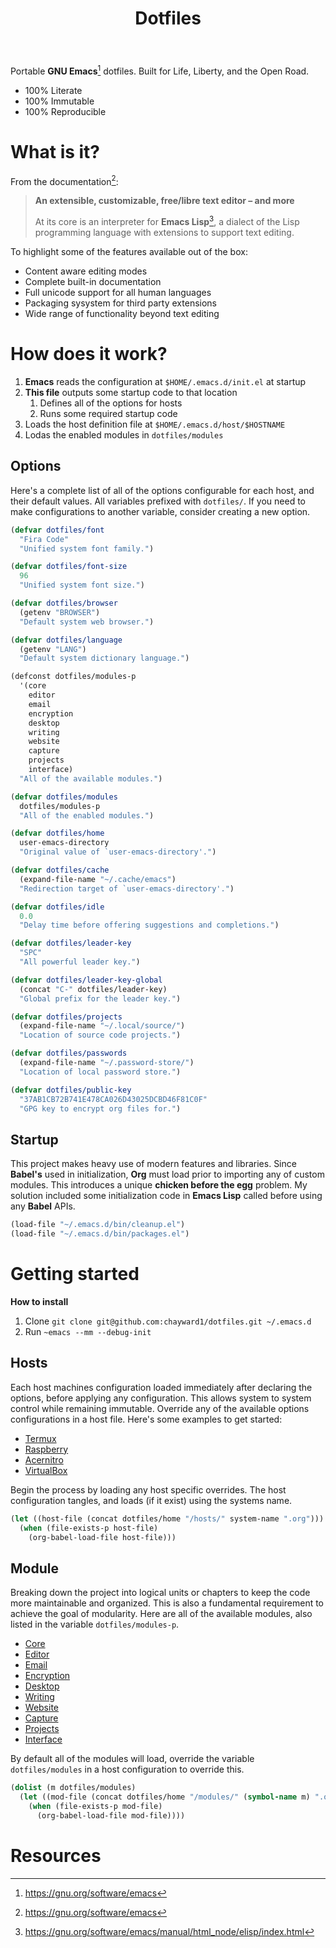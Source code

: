 #+TITLE: Dotfiles
#+AUTHOR: Christopher James Hayward
#+EMAIL: chris@chrishayward.xyz

#+PROPERTY: header-args:emacs-lisp :tangle init.el :comments org
#+PROPERTY: header-args            :results silent :eval no-export

#+OPTIONS: num:nil toc:nil todo:nil tasks:nil tags:nil
#+OPTIONS: skip:nil author:nil email:nil creator:nil timestamp:nil

#+ATTR_ORG:   :width 420px
#+ATTR_HTML:  :width 420px
#+ATTR_LATEX: :width 420px
[[./docs/images/desktop-alt.png]]

Portable *GNU Emacs*[fn:1] dotfiles. Built for Life, Liberty, and the Open Road.

+ 100% Literate
+ 100% Immutable
+ 100% Reproducible

* What is it?

From the documentation[fn:1]:

#+begin_quote
*An extensible, customizable, free/libre text editor -- and more*

At its core is an interpreter for *Emacs Lisp*[fn:2], a dialect of the Lisp programming language with extensions to support text editing.
#+end_quote

To highlight some of the features available out of the box:

+ Content aware editing modes
+ Complete built-in documentation
+ Full unicode support for all human languages
+ Packaging sysystem for third party extensions
+ Wide range of functionality beyond text editing

* How does it work?

1. *Emacs* reads the configuration at ~$HOME/.emacs.d/init.el~ at startup
2. *This file* outputs some startup code to that location
   1. Defines all of the options for hosts
   2. Runs some required startup code
3. Loads the host definition file at ~$HOME/.emacs.d/host/$HOSTNAME~
4. Lodas the enabled modules in ~dotfiles/modules~

** Options

Here's a complete list of all of the options configurable for each host, and their default values. All variables prefixed with ~dotfiles/~. If you need to make configurations to another variable, consider creating a new option. 

#+begin_src emacs-lisp
(defvar dotfiles/font 
  "Fira Code" 
  "Unified system font family.")

(defvar dotfiles/font-size 
  96 
  "Unified system font size.")

(defvar dotfiles/browser 
  (getenv "BROWSER") 
  "Default system web browser.")

(defvar dotfiles/language 
  (getenv "LANG") 
  "Default system dictionary language.")

(defconst dotfiles/modules-p 
  '(core 
    editor
    email
    encryption
    desktop
    writing
    website
    capture
    projects
    interface) 
  "All of the available modules.")

(defvar dotfiles/modules 
  dotfiles/modules-p 
  "All of the enabled modules.")

(defvar dotfiles/home 
  user-emacs-directory 
  "Original value of `user-emacs-directory'.")

(defvar dotfiles/cache 
  (expand-file-name "~/.cache/emacs") 
  "Redirection target of `user-emacs-directory'.")

(defvar dotfiles/idle 
  0.0 
  "Delay time before offering suggestions and completions.")

(defvar dotfiles/leader-key 
  "SPC" 
  "All powerful leader key.")

(defvar dotfiles/leader-key-global 
  (concat "C-" dotfiles/leader-key) 
  "Global prefix for the leader key.")

(defvar dotfiles/projects 
  (expand-file-name "~/.local/source/") 
  "Location of source code projects.")

(defvar dotfiles/passwords 
  (expand-file-name "~/.password-store/") 
  "Location of local password store.")

(defvar dotfiles/public-key 
  "37AB1CB72B741E478CA026D43025DCBD46F81C0F" 
  "GPG key to encrypt org files for.")
#+end_src

** Startup

This project makes heavy use of modern features and libraries. Since *Babel's* used in initialization, *Org* must load prior to importing any of custom modules. This introduces a unique *chicken before the egg* problem. My solution included some initialization code in *Emacs Lisp* called before using any *Babel* APIs.

#+begin_src emacs-lisp
(load-file "~/.emacs.d/bin/cleanup.el")
(load-file "~/.emacs.d/bin/packages.el")
#+end_src

* Getting started

*How to install*

1. Clone ~git clone git@github.com:chayward1/dotfiles.git ~/.emacs.d~
2. Run ~~emacs --mm --debug-init~

** Hosts

Each host machines configuration loaded immediately after declaring the options, before applying any configuration. This allows system to system control while remaining immutable. Override any of the available options configurations in a host file. Here's some examples to get started:

+ [[file:hosts/localhost.org][Termux]]
+ [[file:hosts/raspberry.org][Raspberry]]
+ [[file:hosts/acernitro.org][Acernitro]]
+ [[file:hosts/virtualbox.org][VirtualBox]]

Begin the process by loading any host specific overrides. The host configuration tangles, and loads (if it exist) using the systems name.

#+begin_src emacs-lisp
(let ((host-file (concat dotfiles/home "/hosts/" system-name ".org")))
  (when (file-exists-p host-file)
    (org-babel-load-file host-file)))
#+end_src

** Module

Breaking down the project into logical units or chapters to keep the code more maintainable and organized. This is also a fundamental requirement to achieve the goal of modularity. Here are all of the available modules, also listed in the variable ~dotfiles/modules-p~. 

+ [[file:modules/core.org][Core]]
+ [[file:modules/editor.org][Editor]]
+ [[file:modules/email.org][Email]]
+ [[file:modules/encryption.org][Encryption]]
+ [[file:modules/desktop.org][Desktop]]
+ [[file:modules/writing.org][Writing]]
+ [[file:modules/website.org][Website]]
+ [[file:modules/capture.org][Capture]]
+ [[file:modules/projects.org][Projects]]
+ [[file:modules/interface.org][Interface]]

By default all of the modules will load, override the variable ~dotfiles/modules~ in a host configuration to override this.

#+begin_src emacs-lisp
(dolist (m dotfiles/modules)
  (let ((mod-file (concat dotfiles/home "/modules/" (symbol-name m) ".org")))
    (when (file-exists-p mod-file)
      (org-babel-load-file mod-file))))
#+end_src

* Resources

[fn:1] https://gnu.org/software/emacs
[fn:2] https://gnu.org/software/emacs/manual/html_node/elisp/index.html

